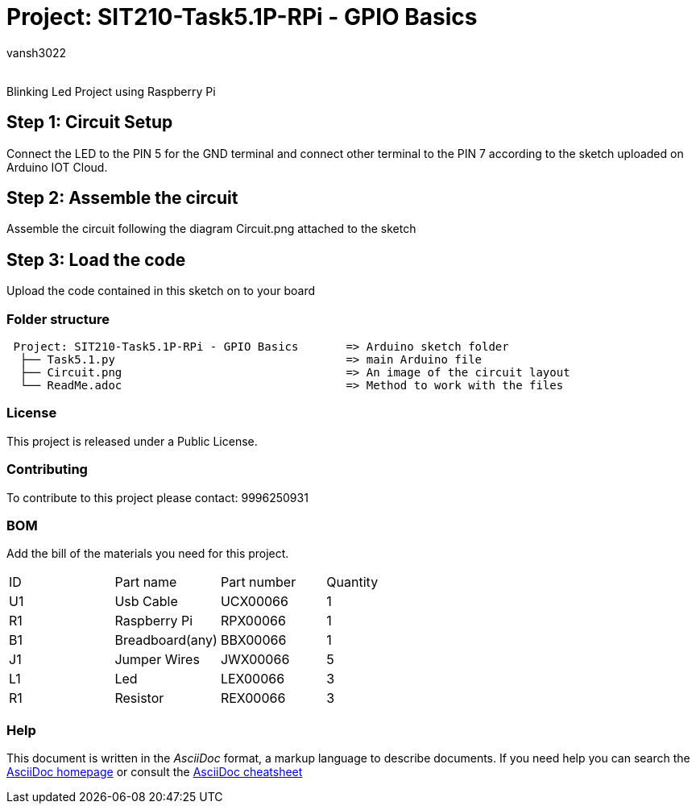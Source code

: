 :Author: vansh3022
:Email:
:Date: 30/09/2021
:Revision: version#
:License: Public Domain

= Project: SIT210-Task5.1P-RPi - GPIO Basics

Blinking Led Project using Raspberry Pi

== Step 1: Circuit Setup
Connect the LED to the PIN 5 for the GND terminal and connect other terminal to the PIN 7 according to the sketch uploaded on Arduino IOT Cloud. 

== Step 2: Assemble the circuit
Assemble the circuit following the diagram Circuit.png attached to the sketch

== Step 3: Load the code
Upload the code contained in this sketch on to your board


=== Folder structure
....
 Project: SIT210-Task5.1P-RPi - GPIO Basics       => Arduino sketch folder
  ├── Task5.1.py                                  => main Arduino file
  ├── Circuit.png                                 => An image of the circuit layout
  └── ReadMe.adoc                                 => Method to work with the files
....

=== License
This project is released under a Public License.

=== Contributing
To contribute to this project please contact: 9996250931 

=== BOM
Add the bill of the materials you need for this project.

|===
| ID | Part name          | Part number | Quantity
| U1 | Usb Cable          | UCX00066    | 1
| R1 | Raspberry Pi       | RPX00066    | 1
| B1 | Breadboard(any)    | BBX00066    | 1
| J1 | Jumper Wires       | JWX00066    | 5
| L1 | Led                | LEX00066    | 3
| R1 | Resistor           | REX00066    | 3
|===


=== Help
This document is written in the _AsciiDoc_ format, a markup language to describe documents. 
If you need help you can search the http://www.methods.co.nz/asciidoc[AsciiDoc homepage]
or consult the http://powerman.name/doc/asciidoc[AsciiDoc cheatsheet]
